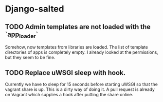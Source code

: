 * Django-salted
** TODO Admin templates are not loaded with the `app_loader`

   Somehow, now templates from libraries are loaded. The list of template
   directories of apps is completely empty. I already looked at the
   permissions, but they seem to be fine.
   
** TODO Replace uWSGI sleep with hook.

   Currently we have to sleep for 15 seconds before starting uWSGI so that
   the vagrant share is up. This is a dirty way of doing it. A pull request
   is already on Vagrant which supplies a hook after putting the share online.
   
